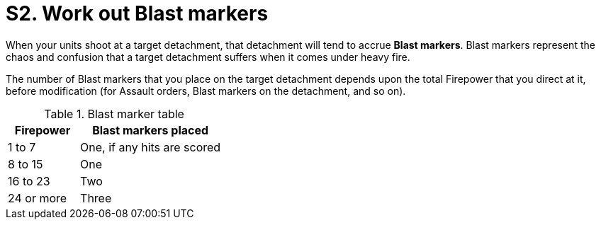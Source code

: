 = S2. Work out Blast markers

When your units shoot at a target detachment, that detachment will tend to accrue *Blast markers*.
Blast markers represent the chaos and confusion that a target detachment suffers when it comes under heavy fire.

The number of Blast markers that you place on the target detachment depends upon the total Firepower that you direct at it, before modification (for Assault orders, Blast markers on the detachment, and so on).
// Does this really mean that detachments on Assault orders get their full Firepower for Blast markers, before it is halved to work out how many actual dice they get? Update: Actually, original wording is unclear as to whether it is total Firepower that is halved, or each individual unit's Firepower - which would make quite a difference, given rounding up of odd values.

.Blast marker table
[cols="^,^2"]
|===
|Firepower |Blast markers placed

|1 to 7
|One, if any hits are scored

|8 to 15
|One

|16 to 23
|Two

|24 or more
|Three
|===

//+[IJW editing note: This table and the one in super-heavy-weapons.adoc have been rationalised.]+